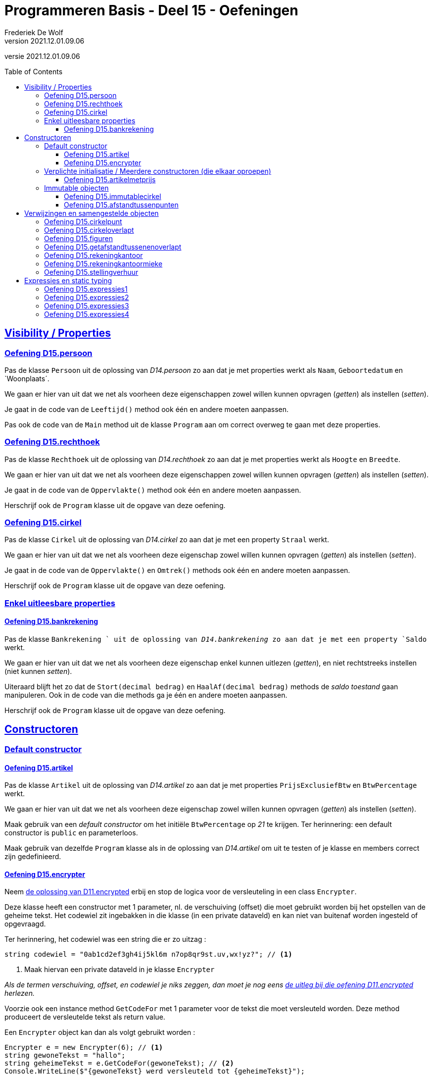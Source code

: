 ﻿= Programmeren Basis - Deel 15 - Oefeningen
Frederiek De Wolf
v2021.12.01.09.06
// toc and section numbering
:toc: preamble
:toclevels: 4
// geen auto section numbering voor oefeningen (handigere titels en toc)
//:sectnums:  
:sectlinks:
:sectnumlevels: 4
// source code formatting
:prewrap!:
:source-highlighter: rouge
:source-language: csharp
:rouge-style: github
:rouge-css: class
// inject css for highlights using docinfo
:docinfodir: ../common
:docinfo: shared-head
// folders
:imagesdir: images
:deel-11-oefeningen: ../deel-11-oefeningen/deel-11-oefeningen.adoc
:deel-11-oplossingen: ../deel-11-oplossingen/deel-11-oplossingen.adoc
:url-verdieping: ../{docname}-verdieping/{docname}-verdieping.adoc
// experimental voor kdb: en btn: macro's van AsciiDoctor
:experimental:

//preamble
[.text-right]
versie {revnumber}

// Y4 en Y5 oefeningen zijn hierin verwerkt
// FDW Oude prog2 oefenening C01-C07 reeds weggevallen of verwerkt in vorige delen
//                           C08-C13 valt weg wegens overlap met Y4... of Y5... oefeningen
// Met uitzondering van C12.Afdrukwachtrij, die mag nog eens verwerkt worden.

== Visibility / Properties

=== Oefening D15.persoon

Pas de klasse `Persoon` uit de oplossing van __D14.persoon__ zo aan dat je met properties werkt als `Naam`, `Geboortedatum` en `Woonplaats´.

We gaan er hier van uit dat we net als voorheen deze eigenschappen zowel willen kunnen opvragen (__getten__) als instellen (__setten__).

Je gaat in de code van de `Leeftijd()` method ook één en andere moeten aanpassen.

Pas ook de code van de `Main` method uit de klasse `Program` aan om correct overweg te gaan met deze properties.

=== Oefening D15.rechthoek

Pas de klasse `Rechthoek` uit de oplossing van __D14.rechthoek__ zo aan dat je met properties werkt als `Hoogte` en `Breedte`.

We gaan er hier van uit dat we net als voorheen deze eigenschappen zowel willen kunnen opvragen (__getten__) als instellen (__setten__).

Je gaat in de code van de `Oppervlakte()` method ook één en andere moeten aanpassen.

Herschrijf ook de `Program` klasse uit de opgave van deze oefening.

=== Oefening D15.cirkel

Pas de klasse `Cirkel` uit de oplossing van __D14.cirkel__ zo aan dat je met een property  `Straal` werkt.

We gaan er hier van uit dat we net als voorheen deze eigenschap zowel willen kunnen opvragen (__getten__) als instellen (__setten__).

Je gaat in de code van de `Oppervlakte()` en `Omtrek()` methods ook één en andere moeten aanpassen.

Herschrijf ook de `Program` klasse uit de opgave van deze oefening.

=== Enkel uitleesbare properties

==== Oefening D15.bankrekening

Pas de klasse `Bankrekening ` uit de oplossing van __D14.bankrekening__ zo aan dat je met een property `Saldo` werkt.  

We gaan er hier van uit dat we net als voorheen deze eigenschap enkel kunnen uitlezen (__getten__), en niet rechtstreeks instellen (niet kunnen __setten__).

Uiteraard blijft het zo dat de `Stort(decimal bedrag)` en `HaalAf(decimal bedrag)` methods de __saldo toestand__ gaan manipuleren.
Ook in de code van die methods ga je één en andere moeten aanpassen.

Herschrijf ook de `Program` klasse uit de opgave van deze oefening.

== Constructoren

=== Default constructor

==== Oefening D15.artikel

Pas de klasse `Artikel` uit de oplossing van __D14.artikel__ zo aan dat je met properties  `PrijsExclusiefBtw` en `BtwPercentage` werkt.

We gaan er hier van uit dat we net als voorheen deze eigenschap zowel willen kunnen opvragen (__getten__) als instellen (__setten__).

Maak gebruik van een __default constructor__ om het initiële `BtwPercentage` op __21__ te krijgen.  Ter herinnering: een default constructor is `public` en parameterloos.

Maak gebruik van dezelfde `Program` klasse als in de oplossing van __D14.artikel__ om uit te testen of je klasse en members correct zijn gedefinieerd.


==== Oefening D15.encrypter

Neem link:{deel-11-oplossingen}#_oplossing_d11_encrypted[de oplossing van D11.encrypted] erbij en stop de logica voor de versleuteling in een class `Encrypter`.

Deze klasse heeft een constructor met 1 parameter, nl. de verschuiving (offset) die moet gebruikt worden bij het opstellen van de geheime tekst. Het codewiel zit ingebakken in die klasse (in een private dataveld) en kan niet van buitenaf worden ingesteld of opgevraagd. 

Ter herinnering, het codewiel was een string die er zo uitzag :

[source,csharp,linenums]
----
string codewiel = "0ab1cd2ef3gh4ij5kl6m n7op8qr9st.uv,wx!yz?"; // <1>
----
<1> Maak hiervan een private dataveld in je klasse `Encrypter`

__Als de termen verschuiving, offset, en codewiel je niks zeggen, dan moet je nog eens link:{deel-11-oefeningen}#_oefening_d11_encrypted[de uitleg bij die oefening D11.encrypted] herlezen.__

Voorzie ook een instance method `GetCodeFor` met 1 parameter voor de tekst die moet versleuteld worden. Deze method produceert de versleutelde tekst als return value.

Een `Encrypter` object kan dan als volgt gebruikt worden :

[source,csharp,linenums]
----
Encrypter e = new Encrypter(6); // <1>
string gewoneTekst = "hallo";
string geheimeTekst = e.GetCodeFor(gewoneTekst); // <2>
Console.WriteLine($"{gewoneTekst} werd versleuteld tot {geheimeTekst}");
----
<1> hier wordt een `Encrypter` object aangemaakt met het ingebakken codewiel en een verschuiving van `6`
<2> hier wordt "hallo" meegegeven als parameter dus de return value zal de versleutelde versie van `hallo` zijn.

Je kunt je class `Encrypter` testen met deze code :

[source,csharp,linenums]
----
Encrypter e5 = new Encrypter(5); 
string tekst = "a19z";
string code = e5.GetCodeFor(tekst);
Console.WriteLine("+ 5 " + tekst + "->" + code);

tekst = "GROEN";
Console.WriteLine("+ 5 " + tekst + "->" + e5.GetCodeFor(tekst));

Encrypter e10 = new Encrypter(10);
tekst = "c# !";
Console.WriteLine("+10 " + tekst + "->" + e10.GetCodeFor(tekst));

Console.WriteLine();

tekst = "0allo?";
Encrypter e1 = new Encrypter(1);
Console.WriteLine("+ 1 " + tekst + "->" + e1.GetCodeFor(tekst));

Encrypter e40 = new Encrypter(40);
Console.WriteLine("+40 " + tekst + "->" + e40.GetCodeFor(tekst));

Encrypter e41 = new Encrypter(41);
Console.WriteLine("+41 " + tekst + "->" + e41.GetCodeFor(tekst));

Encrypter em1 = new Encrypter(-1);
Console.WriteLine("- 1 " + tekst + "->" + em1.GetCodeFor(tekst));

Console.WriteLine();

Encrypter em10 = new Encrypter(-10);
Console.WriteLine("-10 " + tekst + "->" + em10.GetCodeFor(tekst));

Encrypter em40 = new Encrypter(-40);
Console.WriteLine("-40 " + tekst + "->" + em40.GetCodeFor(tekst));

Encrypter em41 = new Encrypter(-41);
Console.WriteLine("-41 " + tekst + "->" + em41.GetCodeFor(tekst));

Encrypter em82 = new Encrypter(-82);
Console.WriteLine("-82 " + tekst + "->" + em82.GetCodeFor(tekst));
----

De output van dit fragment is dezelfde als bij link:{deel-11-oefeningen}#_oefening_d11_encrypted[de uitleg bij die oefening D11.encrypted] :

[source, shell]
----
+ 5 a19z->2fv1
+ 5 GROEN->GROEN
+10 c# !->j#t2

+ 1 0allo?->ab66p0
+40 0allo?->?0kk7z
+41 0allo?->0allo?
- 1 0allo?->?0kk7z

-10 0allo?->.ueeit
-40 0allo?->ab66p0
-41 0allo?->0allo?
-82 0allo?->0allo?
----


=== Verplichte initialisatie / Meerdere constructoren (die elkaar oproepen)

==== Oefening D15.artikelmetprijs

Pas je oplossing van voorgaande oefening aan.  Maak het verplicht om bij creatie van een `Artikel`op zijn minst een __prijs exclusief BTW__ te voorzien.

In totaal zijn er twee mogelijkheden bij het aanmaken van `Artikel` objecten:

- met één parameter (de __prijs exclusief BTW__), bijvoorbeeld `new Artikel(100m)`, __100__ zal hier de __prijs exclusief BTW__ zijn, __21__ is dan het default __BTW percentage__ van toepassing

- met twee parameter (de __prijs exclusief BTW__ en het __BTW percentage__), bijvoorbeeld `new Artikel(200m, 6m)`, __200__ zal hier de __prijs exclusief BTW__ zijn, __6__ is dan het __BTW percentage__ van toepassing

Test uit of je klasse en members correct gedefinieerd zijn aan de hand van volgende `Program` klasse...

.Program.cs
[source, csharp, linenums]
----
using System;

class Program {
    static void Main() {
	    // Test de constructor met één parameter:
        Artikel artikel1 = new Artikel(100m);
		Console.WriteLine(artikel1.PrijsExclusiefBtw == 100m);    // zou true moeten opleveren
        Console.WriteLine(artikel1.BtwPercentage == 21m);         // zou true moeten opleveren
		Console.WriteLine(artikel1.PrijsInclusiefBtw() == 121m);  // zou true moeten opleveren

		// Test of de __setters__ nog correct functioneren:
        artikel1.PrijsExclusiefBtw = 1000m;
        artikel1.BtwPercentage = 6m;
        Console.WriteLine(artikel1.PrijsExclusiefBtw == 1000m);   // zou true moeten opleveren
        Console.WriteLine(artikel1.BtwPercentage == 6m);          // zou true moeten opleveren
		Console.WriteLine(artikel1.PrijsInclusiefBtw() == 1060m); // zou true moeten opleveren

		// Test de constructor met twee parameters:
		Artikel artikel2 = new Artikel(200m, 6m);
		Console.WriteLine(artikel2.PrijsExclusiefBtw == 200m);    // zou true moeten opleveren
        Console.WriteLine(artikel2.BtwPercentage == 6m);          // zou true moeten opleveren
        Console.WriteLine(artikel2.PrijsInclusiefBtw() == 212m);  // zou true moeten opleveren

		// Test uit of de prijs exclusief BTW wel verplicht is,
		// volgende regel code zou dan ook een compile-fout moeten opleveren:
		Artikel artikel3 = new Artikel();
		// Zet bovenstaande regel in commentaar indien hij daadwerkelijk een 
		// compile-fout oplevert, dan heb je bereikt wat de bedoeling was
    }
}
----

=== Immutable objecten

==== Oefening D15.immutablecirkel

Herneem je oplossing van __Oefening D15.cirkel__ maar zorg er deze keer voor dat objecten van de klasse `Cirkel` immutable zijn.  Meer specifiek: na creatie van een `Cirkel` kan de `Straal` niet meer wijzigen.

Ter herinnering...

Indien je zelf datatype gedeeltelijk of geheel immutable wil maken, ga je typisch:

- een constructor voorzien om initiële waardes bij creatie van het object te kunnen opgeven

- __getters__ voorzien om de nodige informatie bevraagbaar te maken

Bij creatie van een `Cirkel` gaan we de __straal__ opgeven.  De __straal eigenschap__ is opvraagbaar (__gettable__), niet verder instelbaar (__settable__).

Test ook uit aan de hand van een `Program` of je inderdaad de __straal__ niet meer kan wijzigen (wat de bedoeling dus is).

==== Oefening D15.afstandtussenpunten

Herneem je oplossing van __Oefening D14.afstandtussenpunten__ maar zorg er deze keer voor dat objecten van de klasse `Punt` immutable zijn.  Werk anderzijds ook met propertys voor de __X__ en __Y__ coördinaten.

Bij creatie van een `Punt` object moet de `X` en `Y` waarde worden ingesteld.  Na creatie kunnen deze waardes niet meer veranderen

Pas de `Program` zo aan dat met de properties wordt gewerkt.

== Verwijzingen en samengestelde objecten

=== Oefening D15.cirkelpunt

//Oefening Y4.08

Maak gebruik van de `Punt` klasse uit je oplossing van __D15.afstandtussenpunten__, en herwerk de `Cirkel` klasse van __D15.immutablecirkel__ als volgt...

Elke __cirkel__ houdt nu de positie van z'n __middelpunt__ bij, deze wordt bij constructie ingesteld door de __X__ en __Y__ waarden mee te geven aan de constructor (bovenop de __straal__).

Voorzie een method `VerplaatsNaar(int x, int y)` die het __middelpunt__ van de __cirkel__ verplaatst naar de nieuwe positie. 

Voorzie ook een `Middelpunt` member die een `Punt` oplevert dat __het middelpunt van de cirkel__ voorstelt.

Voorzie in de `Cirkel` klasse ook een `Bevat(Punt p)` method die __true__ of __false__ antwoordt al naargelang of het __punt__ binnen de __cirkel__ valt of niet.  Hiervoor gebruik je de method `GetAfstandTussen`.

Test je programma uit met de volgende code...

.Program.cs
[source, csharp, linenums]
----
using System;

class Program {

	static void Main() {
		Cirkel c = new Cirkel(10, 20, 5);   // x, y en straal
		Punt p1 = new Punt(13, 25);         // x en y
		Punt p2 = new Punt(8, 16);          // x en y

		Console.WriteLine(c.Bevat(p1));     // toont false
		Console.WriteLine(c.Bevat(p2));     // toont true

		c.VerplaatsNaar(11, 27);            // x en y

		Console.WriteLine(c.Middelpunt.X);  // toont 11
		Console.WriteLine(c.Middelpunt.Y);  // toont 27

		Console.WriteLine(c.Bevat(p1));     // toont true
		Console.WriteLine(c.Bevat(p2));     // toont false
	}
}
----

Teken een object diagram dat de situatie weergeeft op het einde van de `Main` method.

=== Oefening D15.cirkeloverlapt

//Oefening Y4.09

Ga nog wat verder...

Voeg aan de `Cirkel` klasse een method 'Overlapt' toe met 2 `Cirkel` parameters die __true__ of __false__ retourneert al naargelang of __de cirkels__ elkaar overlappen of niet.

Kijk eens goed in onderstaande `Program` of er nu verwacht wordt dat de `Overlapt` method een instance method (non-`static`) of class method (`static`) is.

Twee __cirkels overlappen__ elkaar indien de afstand tussen hun __middelpunten__ kleiner is dan de som van hun __stralen__.

Werk met volgende `Program` klasse om je `Overlapt` method uit te testen...

.Program.cs
[source, csharp, linenums]
----
using System;

class Program {
	static void Main() {
		Cirkel c1 = new Cirkel(10, 20, 5);
		Cirkel c2 = new Cirkel(8, 12, 10);
		Cirkel c3 = new Cirkel(100, 200, 3);

		Console.WriteLine(Cirkel.Overlapt(c1, c2));  // moet true opleveren
		Console.WriteLine(Cirkel.Overlapt(c2, c3));  // moet false opleveren
	}
}
----

=== Oefening D15.figuren

//Oefening Y4.10

Opnieuw gaan we een stapje verder...

Het is logisch dat klassen `Cirkel` en `Punt` in eenzelfde __namespace__ terechtkomen.

Stop ze in een `namespace Figuren`.  Vaak plaats men alle code die tot één namespace behoort ook samen in één folder.  Hier zou je een folder 'Figuren' voor alle code uit die namespace kunnen aanmaken. 

.Een folder aanmaken in __Visual Studio__.
[NOTE]
====
Rechterklik in het __Solution Explorer__ toolvenster op de projectnaam en kies voor menu:Add[New Folder].
====

Zorg ervoor dat de klasse met je `Main` method niet verplaatst wordt (ze komt immers niet in de `Figuren` namespace terecht).

Welke foutmeldingen geeft de compiler je?
Wat moet je veranderen in de file met je Main method om de compiler tevreden te stellen?

=== Oefening D15.getafstandtussenenoverlapt

//Oefening Y4.11

Stel dat we in de klasse `Punt`, de afstand tussen twee __punten__ als een __instance method__ willen definiëren (in plaats van een __class method__)...

Hoe zouden we deze __instance method__ dan kunnen aanroepen?

Herschrijf de method `GetAfstandTussen` om er een __instance method__ van te maken.

Stel dat we in de klasse `Cirkel`, de method die test of twee __cirkels__ overlappen als een __instance method__ willen definiëren (in plaats van een __class method__). ..

Hoe zouden we deze __instance method__ dan kunnen aanroepen?

Herschrijf de method `Overlapt` om er een __instance method__ van te maken.

Pas ook volgende `Program` code aan om opnieuw de afstand van `p1` tot `p2` te bepalen, en het al dan niet overlappen van __cirkels__ `c1` en `c2`, en `c2` en `c3` na te gaan, maar deze keer aan de hand van de __instance methods__.

.Program.cs
[source, csharp, linenums]
----
using System;

class Program {
	static void Main() {
		Punt p1 = new Punt(4, 6);
		Punt p2 = new Punt(7, 2);

		double afstand = Punt.GetAfstandTussen(p1, p2);
		Console.WriteLine(afstand);                  // moet 5 zijn

		Cirkel c1 = new Cirkel(10, 20, 5);
		Cirkel c2 = new Cirkel(8, 12, 10);
		Cirkel c3 = new Cirkel(100, 200, 3);

		Console.WriteLine(Cirkel.Overlapt(c1, c2));  // moet true opleveren
		Console.WriteLine(Cirkel.Overlapt(c2, c3));  // moet false opleveren
	}
}
----

=== Oefening D15.rekeningkantoor

//Oefening Y5.06

Voorzien klassen met de volgende properties...

....
	class Persoon
		string Voornaam
		string Familienaam
		Adres Adres
		
	class Adres
		string Straat
		string Huisnummer
		string Postcode
		string Gemeente

	class Rekening
		string Nummer
		double Saldo
		Kantoor Kantoor
		Persoon Titularis

	class Kantoor
		Persoon kantoorhouder
		Adres adres
....

Alle properties mogen __gettable__ en __settable__ zijn.

Geef elke klasse één constructor die de nodige parameters heeft om elke property van een beginwaarde te voorzien.

Schrijf een `Main` method die objecten maakt en aanéénknoopt voor de volgende voorbeelddata:

....
	Jan Janssens, Koekoekstraat 70, 9090 Melle

	Jan heeft een rekening met nummer BE11 2222 3333 4444 met daarop 120Eur

	Deze rekening is bij het kantoor van Mieke Mickelsen, Kerkstraat 12, 8000 Brugge

	Mieke woont in haar kantoor
....

Teken ook een object diagram van de toestand op het eind van deze `Main` method.

=== Oefening D15.rekeningkantoormieke

//Oefening Y5.07

Voeg in je oplossing van de vorige oefening, wat code toe om __Mieke__ te doen verhuizen naar __huisnummer 99__ in dezelfde straat..

[source, csharp, linenums]
----
Persoon mieke = new Persoon(...);
...andere code...
mieke.Adres.HuisNummer = 99;
----
	
Wat gebeurt er met het __kantoor__?  Zet eens het __huisnummer__ op de console...

[source, csharp, linenums]
----
Console.WriteLine(kantoorMieke.Adres.HuisNummer);  // geeft?
----

Indien je de afgedrukt waarde niet goed begrijpt, grijp je terug naar je object diagram uit vorige oefeningen.  Pas daar het `Huisnummer` van het `Adres` van `mieke` aan in __99__.

Dan kan je misschien beter volgen welke waarde wordt afgedrukt. 

=== Oefening D15.stellingverhuur

Definiëer de noodzakelijke datatypes (klassen), en hun verwachte/vereiste members om volgende clientcode mogelijk te maken...

[source, csharp, linenums]
----
using System;

class Program {
    static void Main(string[] args) {
        DateTime startVerhuur = new DateTime(2022, 1, 1, 8, 0, 0);
        DateTime eindVerhuur = new DateTime(2022, 2, 1, 16, 30, 0);

        // Op basis van een start- en eindmoment kan een StellingVerhuring worden aangemaakt...
        StellingVerhuring sv1 = new StellingVerhuring(startVerhuur, eindVerhuur);

        // Van een StellingVerhuring kan je het aantal uur opbouw en afbraak opvragen...
        int aantalUurOpbouw = sv1.AantalUurOpbouw;
        int aantalUurAfbraak = sv1.AantalUurAfbraak;
        Console.WriteLine(aantalUurOpbouw);   // by default is dit 8u opbouw
        Console.WriteLine(aantalUurAfbraak);  // by default is dit 4u afbraak

        // Van een StellingVerhuring kan je de NettoVerhuurPeriode opvragen...
        Periode verhuurPeriode = sv1.NettoVerhuurPeriode();

        // Deze verhuurPeriode heeft een Start en Eind tijdstip...
        // Het start tijdstip is het startmoment van de StellingVerhuring verhoogd met het
        // aantal uren opbouw...
        DateTime startTijdstip = verhuurPeriode.Start;
        Console.WriteLine(startTijdstip);  // 1 jan 2022 16u (8u na het startmoment)
        // Het eind tijdstip is het eindmoment van de StellingVerhuring verlaagd met het
        // aantal uren afbraak...
        DateTime eindTijdstip = verhuurPeriode.Eind;
        Console.WriteLine(eindTijdstip);   // 1 feb 2022 12u30 (4u voor het eindmoment)

        // Deze verhuurPeriode heeft dan ook een bepaald aantal uur...
        // Dit aantal uur is in geval van .5 naar boven afgerond...
        int aantalUur = verhuurPeriode.AantalUur();
        Console.WriteLine(aantalUur);  // 741 (in plaats van 740.5)

        // De prijs van een StellingVerhuring kan worden opgevraagd...
        // De prijs wordt minimaal berekend op aantal... 
        // . uren opbouw (90 per uur)         90 x   8 =  720
        // . netto uren verhuur (5 per uur)    5 x 741 = 3705
        // . uren afbraak (60 per uur)        60 x   4 =  240
        decimal prijs = sv1.Prijs();  //               + -----                   
        Console.WriteLine(prijs);     //                 4665   (= 720 + 3705 + 240)

        // Het aantal uur opbouw of afbraak van een StellingVerhuur kan worden aangepast...
        sv1.AantalUurOpbouw = 5;
        sv1.AantalUurAfbraak = 3;
        // Dit zal zijn impact hebben op de NettoVerhuurPeriode, of op zijn minst op
        // het start en eind tijdstip van deze NettoVerhuurPeriode...
        verhuurPeriode = sv1.NettoVerhuurPeriode();
        Console.WriteLine(verhuurPeriode.Start);  // 1 jan 2022 13u (3u vroeger dan voorheen)
        Console.WriteLine(verhuurPeriode.Eind);   // 1 feb 2022 13u30 (1u later dan voorheen)
        // En zal zijn impact hebben op de prijs...
        Console.WriteLine(sv1.Prijs());  // 4355

        // Je kan ook Leveringen aanmaken...
        // De zijn elk naar een bepaald Adres, en betreffen een bepaalde AfstandInKm...
        Levering leveringX = new Levering("Antwerpen", 62);
        Levering leveringY = new Levering("Gent", 43);
        // Het Adres en de AfstandInKm kan uiteraard van een Levering opgevraagd worden...
        string adres = leveringX.Adres;
        Console.WriteLine(adres);        // Antwerpen
        int afstandInKm = leveringY.AfstandInKm;
        Console.WriteLine(afstandInKm);  // 43

        // Van een StellingVerhuur kan de Levering worden ingesteld...
        sv1.Levering = leveringY;
        // Deze kan naderhand uiteraard ook worden opgevraagd...
        Levering leveringSv1 = sv1.Levering;
        Console.WriteLine(leveringSv1.Adres);        // Gent
        Console.WriteLine(leveringSv1.AfstandInKm);  // 43
        // De prijs van de StellingVerhuring zal hiermee ook verhogen op basis van het aantal...
        //                              4355
        // . km (10 per km)   10 x 43 =  430
        //                            + ----  
        //                              4785 
        Console.WriteLine(sv1.Prijs());
    }
}
----

In commentaar zie je wat de verwachtingen zijn.  

De uitvoer zou er ongeveer zo kunnen uitzien.

[source, shell]
----
8
4
1/01/2022 16:00:00
1/02/2022 12:30:00
741
4665
1/01/2022 13:00:00
1/02/2022 13:30:00
4355
Antwerpen
43
Gent
43
4785
----

Mogelijks zien de datum/tijd-formaten er uiteraard in jouw oplossing wat anders uit.  Dit is afhankelijk van de, op besturingssysteem niveau, ingestelde datum- en tijdsformaten.

== Expressies en static typing

=== Oefening D15.expressies1

[source, csharp, linenums]
----
using System;

class Factuur {
    public int Id { get; set; }
    public DateTime CreatieDatum { get; set; }
}

class Program {
    static void Main() {
        DateTime d = new DateTime(2017, 3, 12);
        Console.WriteLine(GetFactuur(5, d).CreatieDatum.Day);  // <1>
    }
    static Factuur GetFactuur(int id, DateTime creatieDatum) {
		Factuur f = new Factuur();
		f.Id = id;
		f.CreatieDatum = creatieDatum;
		return f;
    }
}
----
<1> Is de code op deze regel grammaticaal correct?

Welke expressies (van welke datatypes, die wat voorstellen) herken je op die regel?

=== Oefening D15.expressies2

[source, csharp, linenums]
----
class Persoon {
    public bool Vip { get; set; }
    public string Naam { get; set; }
}

class Program {
    static void Main() {
        bool v = (new Persoon()).Vip;  // <1>
    }
}
----
<1> Is de code op deze regel grammaticaal correct?

Welke expressies (van welke datatypes, die wat voorstellen) herken je op die regel?

=== Oefening D15.expressies3

[source, csharp, linenums]
----
class Program {
    static void Main() {
        string[] a = new string[new int[]{ 1, 2, 3 }.Length * 5];  // <1>
	}
}
----
<1> Is de code op deze regel grammaticaal correct?

Welke expressies (van welke datatypes, die wat voorstellen) herken je op die regel?

=== Oefening D15.expressies4

[source, csharp, linenums]
----
class Program {
    static void Main() {
        int g = 4;
        while (g > 5 && 6)  // <1>
        {
            /* ... */
        }
    }
}
----
<1> Is de code op deze regel grammaticaal correct?

Welke expressies (van welke datatypes, die wat voorstellen) herken je op die regel?
